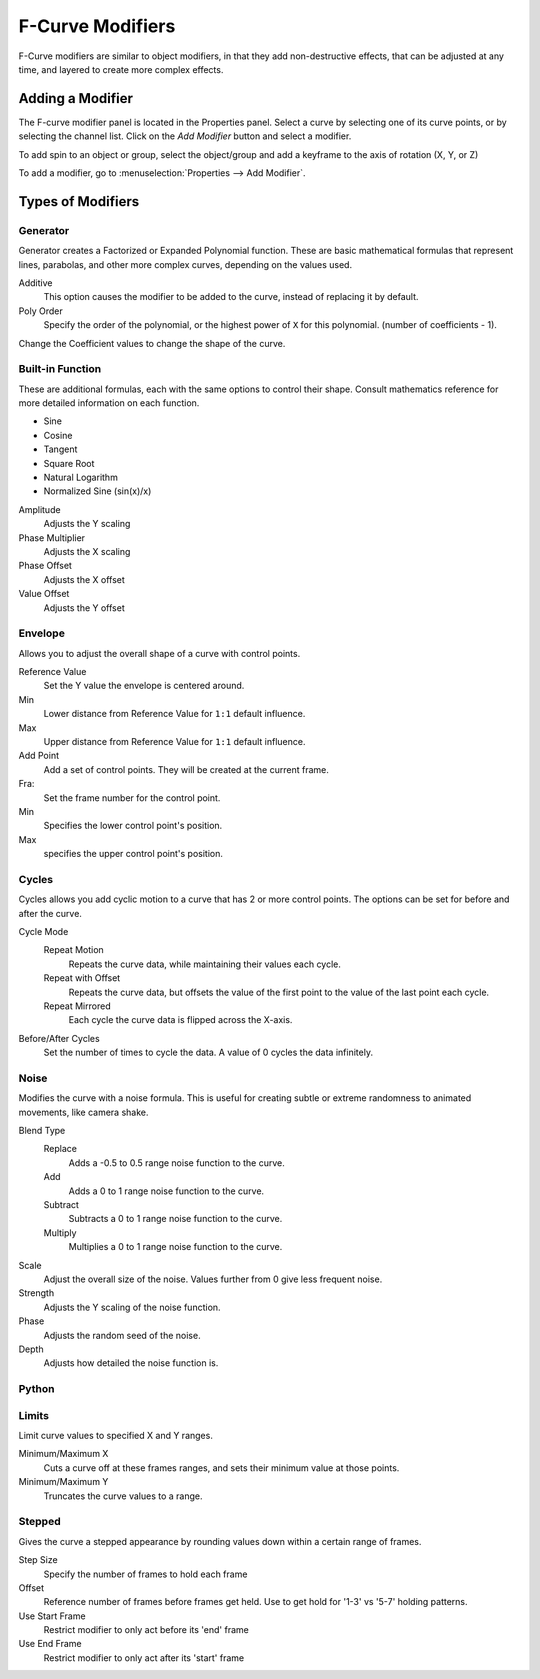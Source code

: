..    TODO/Review: {{review|im=examples}}.

*****************
F-Curve Modifiers
*****************

F-Curve modifiers are similar to object modifiers, in that they add non-destructive effects,
that can be adjusted at any time, and layered to create more complex effects.


Adding a Modifier
=================

The F-curve modifier panel is located in the Properties panel.
Select a curve by selecting one of its curve points, or by selecting the channel list.
Click on the *Add Modifier* button and select a modifier.

To add spin to an object or group, select the object/group and add a keyframe to
the axis of rotation (X, Y, or Z)

To add a modifier, go to :menuselection:`Properties --> Add Modifier`.


Types of Modifiers
==================

Generator
---------

Generator creates a Factorized or Expanded Polynomial function.
These are basic mathematical formulas that represent lines, parabolas,
and other more complex curves, depending on the values used.

Additive
   This option causes the modifier to be added to the curve, instead of replacing it by default.
Poly Order
   Specify the order of the polynomial, or the highest power of ``X`` for this polynomial.
   (number of coefficients - 1).

Change the Coefficient values to change the shape of the curve.

.. seealso::

   `The Wikipedia Page <https://en.wikipedia.org/wiki/Polynomial>`__
   for more information on polynomials.


Built-in Function
-----------------

These are additional formulas, each with the same options to control their shape.
Consult mathematics reference for more detailed information on each function.

- Sine
- Cosine
- Tangent
- Square Root
- Natural Logarithm
- Normalized Sine (sin(x)/x)

Amplitude
   Adjusts the Y scaling
Phase Multiplier
   Adjusts the X scaling
Phase Offset
   Adjusts the X offset
Value Offset
   Adjusts the Y offset


Envelope
--------

Allows you to adjust the overall shape of a curve with control points.

Reference Value
   Set the Y value the envelope is centered around.
Min
   Lower distance from Reference Value for ``1:1`` default influence.
Max
   Upper distance from Reference Value for ``1:1`` default influence.

Add Point
   Add a set of control points. They will be created at the current frame.
Fra:
   Set the frame number for the control point.
Min
   Specifies the lower control point's position.
Max
   specifies the upper control point's position.


Cycles
------

Cycles allows you add cyclic motion to a curve that has 2 or more control points.
The options can be set for before and after the curve.

Cycle Mode
   Repeat Motion
      Repeats the curve data, while maintaining their values each cycle.
   Repeat with Offset
      Repeats the curve data, but offsets the value of the first point to the value of the last point each cycle.
   Repeat Mirrored
      Each cycle the curve data is flipped across the X-axis.

Before/After Cycles
   Set the number of times to cycle the data. A value of 0 cycles the data infinitely.


Noise
-----

Modifies the curve with a noise formula.
This is useful for creating subtle or extreme randomness to animated movements,
like camera shake.

Blend Type
   Replace
      Adds a -0.5 to 0.5 range noise function to the curve.
   Add
      Adds a 0 to 1 range noise function to the curve.
   Subtract
      Subtracts a 0 to 1 range noise function to the curve.
   Multiply
      Multiplies a 0 to 1 range noise function to the curve.

Scale
   Adjust the overall size of the noise. Values further from 0 give less frequent noise.
Strength
   Adjusts the Y scaling of the noise function.
Phase
   Adjusts the random seed of the noise.
Depth
   Adjusts how detailed the noise function is.


Python
------

Limits
------

Limit curve values to specified X and Y ranges.

Minimum/Maximum X
   Cuts a curve off at these frames ranges, and sets their minimum value at those points.
Minimum/Maximum Y
   Truncates the curve values to a range.


Stepped
-------

Gives the curve a stepped appearance by rounding values down within a certain range of frames.

Step Size
   Specify the number of frames to hold each frame
Offset
   Reference number of frames before frames get held. Use to get hold for '1-3' vs '5-7' holding patterns.
Use Start Frame
   Restrict modifier to only act before its 'end' frame
Use End Frame
   Restrict modifier to only act after its 'start' frame
